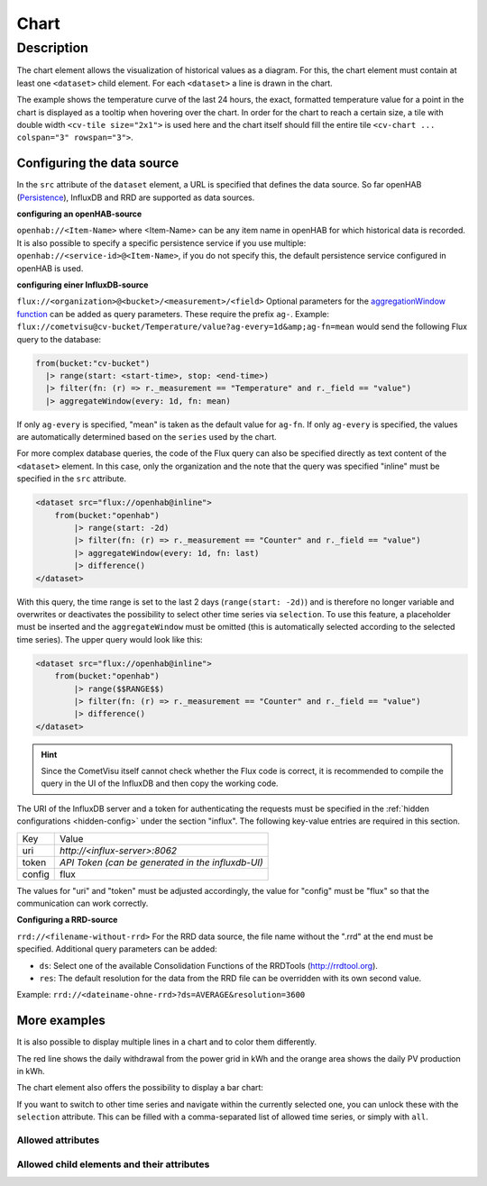 .. _tile-component-chart:

Chart
=====

.. api-doc:: cv.ui.structure.tile.components.Chart


Description
-----------

The chart element allows the visualization of historical values as a diagram.
For this, the chart element must contain at least one ``<dataset>`` child element.
For each ``<dataset>`` a line is drawn in the chart.

.. widget-example::

    <settings design="tile" selector="cv-widget">
        <fixtures>
            <fixture source-file="source/test/fixtures/temp-chart.json" target-path="/rest/persistence/items/Temperature_FF_Living" mime-type="application/json"/>
        </fixtures>
        <screenshot name="cv-chart-temp"/>
    </settings>
    <cv-widget size="2x1">
        <cv-tile>
            <cv-chart title="Living room" y-format="%.1f °C" series="day" refresh="300" colspan="3" rowspan="3">
                <dataset chart-type="line" src="openhab://Temperature_FF_Living"/>
            </cv-chart>
        </cv-tile>
    </cv-widget>

The example shows the temperature curve of the last 24 hours, the exact, formatted temperature value for a point in the
chart is displayed as a tooltip when hovering over the chart.
In order for the chart to reach a certain size, a tile with double width ``<cv-tile size="2x1">`` is used here and the
chart itself should fill the entire tile ``<cv-chart ... colspan="3" rowspan="3">``.

Configuring the data source
###########################

In the ``src`` attribute of the ``dataset`` element, a URL is specified that defines the data source. So far
openHAB (`Persistence <https://www.openhab.org/docs/configuration/persistence.html>`_), InfluxDB and RRD are supported as data sources.

**configuring an openHAB-source**

``openhab://<Item-Name>`` where <Item-Name> can be any item name in openHAB for which historical data is recorded.
It is also possible to specify a specific persistence service if you use multiple:
``openhab://<service-id>@<Item-Name>``, if you do not specify this, the default persistence service configured in openHAB is used.

**configuring einer InfluxDB-source**

``flux://<organization>@<bucket>/<measurement>/<field>`` Optional parameters for the
`aggregationWindow function <https://docs.influxdata.com/flux/v0.x/stdlib/universe/aggregatewindow/>`_ can be added as
query parameters. These require the prefix ``ag-``. Example:
``flux://cometvisu@cv-bucket/Temperature/value?ag-every=1d&amp;ag-fn=mean`` would send the following Flux query to the
database:

.. code-block::

    from(bucket:"cv-bucket")
      |> range(start: <start-time>, stop: <end-time>)
      |> filter(fn: (r) => r._measurement == "Temperature" and r._field == "value")
      |> aggregateWindow(every: 1d, fn: mean)

If only ``ag-every`` is specified, "mean" is taken as the default value for ``ag-fn``. If only ``ag-every`` is specified,
the values are automatically determined based on the ``series`` used by the chart.

For more complex database queries, the code of the Flux query can also be specified directly as text content of the ``<dataset>`` element.
In this case, only the organization and the note that the query was specified "inline" must be specified in the ``src`` attribute.

.. code-block:: xml

    <dataset src="flux://openhab@inline">
        from(bucket:"openhab")
            |> range(start: -2d)
            |> filter(fn: (r) => r._measurement == "Counter" and r._field == "value")
            |> aggregateWindow(every: 1d, fn: last)
            |> difference()
    </dataset>

With this query, the time range is set to the last 2 days (``range(start: -2d)``) and is therefore no longer variable and
overwrites or deactivates the possibility to select other time series via ``selection``. To use this feature, a placeholder
must be inserted and the ``aggregateWindow`` must be omitted (this is automatically selected according to the selected time series).
The upper query would look like this:

.. code-block:: xml

    <dataset src="flux://openhab@inline">
        from(bucket:"openhab")
            |> range($$RANGE$$)
            |> filter(fn: (r) => r._measurement == "Counter" and r._field == "value")
            |> difference()
    </dataset>

.. hint::

    Since the CometVisu itself cannot check whether the Flux code is correct, it is recommended to compile the query
    in the UI of the InfluxDB and then copy the working code.

The URI of the InfluxDB server and a token for authenticating the requests must be specified in the :ref:`hidden configurations <hidden-config>`
under the section "influx". The following key-value entries are required in this section.

+----------------+-----------------------------------+
| Key            | Value                             |
+----------------+-----------------------------------+
| uri            | `http://<influx-server>:8062`     |
+----------------+-----------------------------------+
| token          | `API Token (can be generated in   |
|                | the influxdb-UI)`                 |
+----------------+-----------------------------------+
| config         | flux                              |
+----------------+-----------------------------------+

The values for "uri" and "token" must be adjusted accordingly, the value for "config" must be "flux" so that the communication can work correctly.

**Configuring a RRD-source**

``rrd://<filename-without-rrd>`` For the RRD data source, the file name without the ".rrd" at the end must be specified.
Additional query parameters can be added:

* ``ds``: Select one of the available Consolidation Functions of the RRDTools (http://rrdtool.org).
* ``res``: The default resolution for the data from the RRD file can be overridden with its own second value.

Example: ``rrd://<dateiname-ohne-rrd>?ds=AVERAGE&resolution=3600``


More examples
#############

It is also possible to display multiple lines in a chart and to color them differently.

.. widget-example::

    <settings design="tile" selector="cv-widget">
        <fixtures>
            <fixture source-file="source/test/fixtures/grid-import-chart.json" target-path="/rest/persistence/items/Meter_Energy_Grid_Import_Today" mime-type="application/json"/>
            <fixture source-file="source/test/fixtures/pv-chart.json" target-path="/rest/persistence/items/PV_Energy_Today" mime-type="application/json"/>
        </fixtures>
        <screenshot name="cv-chart-pv">
            <caption>Two lines in one chart.</caption>
        </screenshot>
        <screenshot name="cv-chart-pv-tooltip" hover-on="cv-chart > svg" waitfor="cv-chart > div.tooltip">
            <caption>Tooltip with single values.</caption>
        </screenshot>
    </settings>
    <cv-widget size="2x1">
        <cv-tile>
            <cv-chart title="Power" y-format="%.1f kWh" series="month" refresh="300" colspan="3" rowspan="3" x-format="%d. %b">
                <dataset src="openhab://Meter_Energy_Grid_Import_Today" title="Grid withdrawal" color="#FF0000" show-area="false"/>
                <dataset src="openhab://PV_Energy_Today" color="#FF9900" title="Production" />
              </cv-chart>
        </cv-tile>
    </cv-widget>

The red line shows the daily withdrawal from the power grid in kWh and the orange area shows the daily PV production in kWh.

The chart element also offers the possibility to display a bar chart:

.. widget-example::

    <settings design="tile" selector="cv-widget">
        <fixtures>
            <fixture source-file="source/test/fixtures/grid-import-chart.json" target-path="/rest/persistence/items/Meter_Energy_Grid_Import_Today" mime-type="application/json"/>
            <fixture source-file="source/test/fixtures/pv-chart.json" target-path="/rest/persistence/items/PV_Energy_Today" mime-type="application/json"/>
        </fixtures>
        <screenshot name="cv-chart-pv-bar">
            <caption>Two bars in one chart.</caption>
        </screenshot>
    </settings>
    <cv-widget size="2x1">
        <cv-tile>
            <cv-chart title="Strom" y-format="%.1f kWh" series="month" refresh="300" colspan="3" rowspan="3" x-format="%d. %b">
                <dataset src="openhab://Meter_Energy_Grid_Import_Today" title="Grid withdrawal" color="#FF0000" show-area="false" chart-type="bar"/>
                <dataset src="openhab://PV_Energy_Today" color="#FF9900" title="Production" chart-type="bar"/>
              </cv-chart>
        </cv-tile>
    </cv-widget>

If you want to switch to other time series and navigate within the currently selected one, you can unlock these with
the ``selection`` attribute. This can be filled with a comma-separated list of allowed time series, or simply with ``all``.

.. widget-example::

    <settings design="tile" selector="cv-widget">
        <fixtures>
            <fixture source-file="source/test/fixtures/grid-import-chart.json" target-path="/rest/persistence/items/Meter_Energy_Grid_Import_Today" mime-type="application/json"/>
        </fixtures>
        <screenshot name="cv-chart-pv-nav">
            <caption>Time series selection.</caption>
        </screenshot>
        <screenshot name="cv-chart-pv-nav-open" clickpath="label.clickable" waitfor="div.popup.series">
            <caption>Opened time series selection</caption>
        </screenshot>
    </settings>
    <cv-widget size="2x1">
        <cv-tile>
            <cv-chart title="Power" selection="week,month,year" y-format="%.1f kWh" series="month" refresh="300" colspan="3" rowspan="3" x-format="%d. %b">
                <dataset src="openhab://Meter_Energy_Grid_Import_Today" title="Grid withdrawal" color="#FF0000" show-area="false"/>
              </cv-chart>
        </cv-tile>
    </cv-widget>


Allowed attributes
^^^^^^^^^^^^^^^^^^

.. parameter-information:: cv-chart tile

Allowed child elements and their attributes
^^^^^^^^^^^^^^^^^^^^^^^^^^^^^^^^^^^^^^^^^^^

.. elements-information:: cv-chart tile

